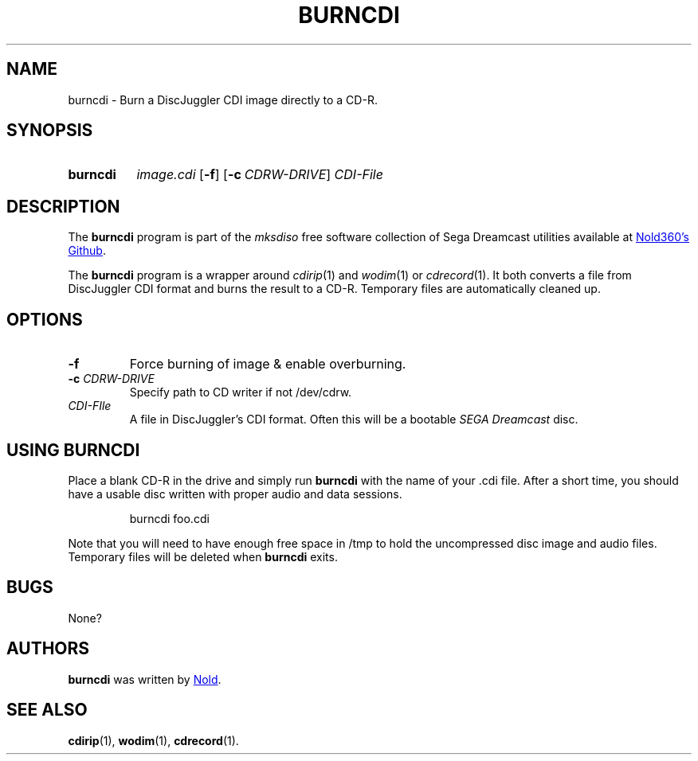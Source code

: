 .TH BURNCDI 1
.SH NAME
burncdi \- Burn a DiscJuggler CDI image directly to a CD-R.
.
.
.\" ====================================================================
.SH SYNOPSIS
.\" ====================================================================
.
.SY burncdi
.I image.cdi
.OP \-f
.OP \-c CDRW-DRIVE
.I CDI-File
.YS
.
.
.\" ====================================================================
.SH DESCRIPTION
.\" ====================================================================
.
The
.B burncdi
program is part of the
.I mksdiso
free software collection of Sega Dreamcast utilities available at 
.UR https://\:github.com/Nold360/mksdiso
Nold360's Github
.UE .
.
.P
The
.B burncdi
program is a wrapper around
.IR cdirip (1)
and
.IR wodim (1)
or
.IR cdrecord (1).
It both converts a file from DiscJuggler CDI format and burns the
result to a CD-R. Temporary files are automatically cleaned up.
.
.
.\" ====================================================================
.SH OPTIONS
.\" ====================================================================
.
.TP
.BI \-f
Force burning of image & enable overburning.
.
.TP
.B \-c \fICDRW-DRIVE\fR
Specify path to CD writer if not /dev/cdrw.
.
.TP
.I CDI-FIle
A file in DiscJuggler's CDI format. Often this will be a bootable
.I SEGA Dreamcast
disc.
.
.\" ====================================================================
.SH "USING BURNCDI"
.\" ====================================================================
.
Place a blank CD-R in the drive and simply run
.B burncdi
with the name of your .cdi file. After a short time, you should have a
usable disc written with proper audio and data sessions.
.IP
.EX
burncdi foo.cdi
.EE
.
.P
Note that you will need to have enough free space in /tmp to hold the
uncompressed disc image and audio files. Temporary files will be
deleted when
.BR burncdi
exits.
.
.\" ====================================================================
.SH BUGS
.\" ====================================================================
.
None?
.
.\" ====================================================================
.SH AUTHORS
.\" ====================================================================
.
.B burncdi
was written by
.UR https://nold.in/
Nold
.UE .
.
.\" ====================================================================
.SH "SEE ALSO"
.\" ====================================================================
.
.BR cdirip (1),
.BR wodim (1),
.BR cdrecord (1).
.
.\" ====================================================================
.\" Emacs setup
.\" ====================================================================
.
.\" Local Variables:
.\" mode: nroff
.\" End:
.\" vim: set filetype=groff:
